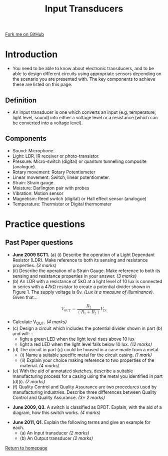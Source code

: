 #+STARTUP:indent
#+HTML_HEAD: <link rel="stylesheet" type="text/css" href="css/styles.css"/>
#+HTML_HEAD_EXTRA: <link href='http://fonts.googleapis.com/css?family=Ubuntu+Mono|Ubuntu' rel='stylesheet' type='text/css'>
#+BEGIN_COMMENT
#+STYLE: <link rel="stylesheet" type="text/css" href="css/styles.css"/>
#+STYLE: <link href='http://fonts.googleapis.com/css?family=Ubuntu+Mono|Ubuntu' rel='stylesheet' type='text/css'>
#+END_COMMENT
#+OPTIONS: f:nil author:nil num:1 creator:nil timestamp:nil 
#+TITLE: Input Transducers
#+AUTHOR: Stephen Brown

#+BEGIN_HTML
<div class="github-fork-ribbon-wrapper left">
<div class="github-fork-ribbon">
<a href="https://github.com/stsb11/as_theory">Fork me on GitHub</a>
</div>
</div>
<center>
<img src='img/ldr_1.jpg' width=20%>
</center>
#+END_HTML

* COMMENT Use as a template
:PROPERTIES:
:HTML_CONTAINER_CLASS: activity
:END:
** Learn It
:PROPERTIES:
:HTML_CONTAINER_CLASS: learn
:END:

** Research It
:PROPERTIES:
:HTML_CONTAINER_CLASS: research
:END:

** Design It
:PROPERTIES:
:HTML_CONTAINER_CLASS: design
:END:

** Build It
:PROPERTIES:
:HTML_CONTAINER_CLASS: build
:END:

** Test It
:PROPERTIES:
:HTML_CONTAINER_CLASS: test
:END:

** Run It
:PROPERTIES:
:HTML_CONTAINER_CLASS: run
:END:

** Document It
:PROPERTIES:
:HTML_CONTAINER_CLASS: document
:END:

** Code It
:PROPERTIES:
:HTML_CONTAINER_CLASS: code
:END:

** Program It
:PROPERTIES:
:HTML_CONTAINER_CLASS: program
:END:

** Try It
:PROPERTIES:
:HTML_CONTAINER_CLASS: try
:END:

** Badge It
:PROPERTIES:
:HTML_CONTAINER_CLASS: badge
:END:

** Save It
:PROPERTIES:
:HTML_CONTAINER_CLASS: save
:END:

e* Introduction
[[file:img/pic.jpg]]
:PROPERTIES:
:HTML_CONTAINER_CLASS: intro
:END:
** What are PIC chips?
:PROPERTIES:
:HTML_CONTAINER_CLASS: research
:END:
Peripheral Interface Controllers are small silicon chips which can be programmed to perform useful tasks.
In school, we tend to use Genie branded chips, like the C08 model you will use in this project. Others (e.g. PICAXE) are available.
PIC chips allow you connect different inputs (e.g. switches) and outputs (e.g. LEDs, motors and speakers), and to control them using flowcharts.
Chips such as these can be found everywhere in consumer electronic products, from toasters to cars. 

While they might not look like much, there is more computational power in a single PIC chip used in school than there was in the space shuttle that went to the moon in the 60's!
** When would I use a PIC chip?
Imagine you wanted to make a flashing bike light; using an LED and a switch alone, you'd need to manually push and release the button to get the flashing effect. A PIC chip could be programmed to turn the LED off and on once a second.
In a board game, you might want to have an electronic dice to roll numbers from 1 to 6 for you. 
In a car, a circuit is needed to ensure that the airbags only deploy when there is a sudden change in speed, AND the passenger is wearing their seatbelt, AND the front or rear bumper has been struck. PIC chips can carry out their instructions very quickly, performing around 1000 instructions per second - as such, they can react far more quickly than a person can. 
* Introduction
:PROPERTIES:
:HTML_CONTAINER_CLASS: activity
:END:
- You need to be able to know about electronic transducers, and to be able to design different circuits using appropriate sensors depending on the scenario you are presented with. The key components to achieve these are listed on this page.
** Definition
:PROPERTIES:
:HTML_CONTAINER_CLASS: learn
:END:
- An input transducer is one which converts an input (e.g. temperature, light level, sound) into either a voltage level or a resistance (which can be converted into a voltage level). 
** Components
:PROPERTIES:
:HTML_CONTAINER_CLASS: try
:END:
- Sound: Microphone. 
- Light: LDR, IR receiver or photo-transistor. 
- Pressure: Micro-switch (digital) or quantum tunnelling composite (analogue). 
- Rotary movement: Rotary Potentiometer
- Linear movement: Switch, linear potentiometer. 
- Strain: Strain gauge. 
- Moisture: Darlington pair with probes
- Vibration: Motion sensor
- Magnetism: Reed switch (digital) or Hall effect sensor (analogue)
- Temperature: Thermistor or Digital thermometer

* Practice questions
:PROPERTIES:
:HTML_CONTAINER_CLASS: activity
:END:
** Past Paper questions
:PROPERTIES:
:HTML_CONTAINER_CLASS: learn
:END:
- *June 2009 SCT1.* (a) (i) Describe the operation of a Light Dependant Resistor (LDR). Make reference to both its sensing and resistance properties. /(3 marks)/
- (ii) Describe the operation of a Strain Gauge. Make reference to both its sensing and resistance properties in your answer. /(3 marks)/
- (b) An LDR with a resistance of 5kΩ at a light level of 10 lux is connected in series with a 47kΩ resistor to create a potential divider shown in Figure 1. The supply voltage is 6v. /(Lux is a measure of illuminance)/. Given that…
#+BEGIN_HTML
<math display='block'>
<msub><mi>V</mi> <mn>OUT</mn></msub>
<mo>=</mo>
<mfrac>
<mrow>
<msub><mi>R</mi><mn>2</mn></msub>
</mrow>
<mrow>
<mo>(</mo><msub><mi>R</mi><mn>1</mn></msub><mo>+</mo><msub><mi>R</mi><mn>2</mn></msub><mo>)</mo>
</mrow>
</mfrac>
<mo>&#x2062;<!-- &InvisibleTimes; --></mo>
<msub><mi>V</mi><mn>IN</mn></msub>
</math>
#+END_HTML
- Calculate V_OUT. /(4 marks)/
- (c) Design a circuit which includes the potential divider shown in part (b) and will: -
    - light a green LED when the light level rises above 10 lux
    - light a red LED when the light level falls below 10 lux. 		/(12 marks)/
- (d) The circuit in part (c) could be housed in a case made from a metal.
    - (i) Name a suitable specific metal for the circuit casing. /(1 mark)/
    - (ii) Explain your choice making reference to two properties of the material. /(4 marks)/
- (e) With the aid of annotated sketches, describe a suitable manufacturing process for a casing using the metal you identified in part (d)(i). /(7 marks)/
- (f) Quality Control and Quality Assurance are two procedures used by manufacturing industries. Describe three differences between Quality Control and Quality Assurance. /(3× 2 marks)/


- *June 2009, Q3.* A switch is classified as DPDT. Explain, with the aid of a diagram, how this switch works.	/(4 marks)/


- *June 2011, Q1.* Explain the following terms and give an example for each.
    - (a) An Input transducer /(2 marks)/
    - (b) An Output transducer /(2 marks)/

[[file:index.html][Return to homepage]]
